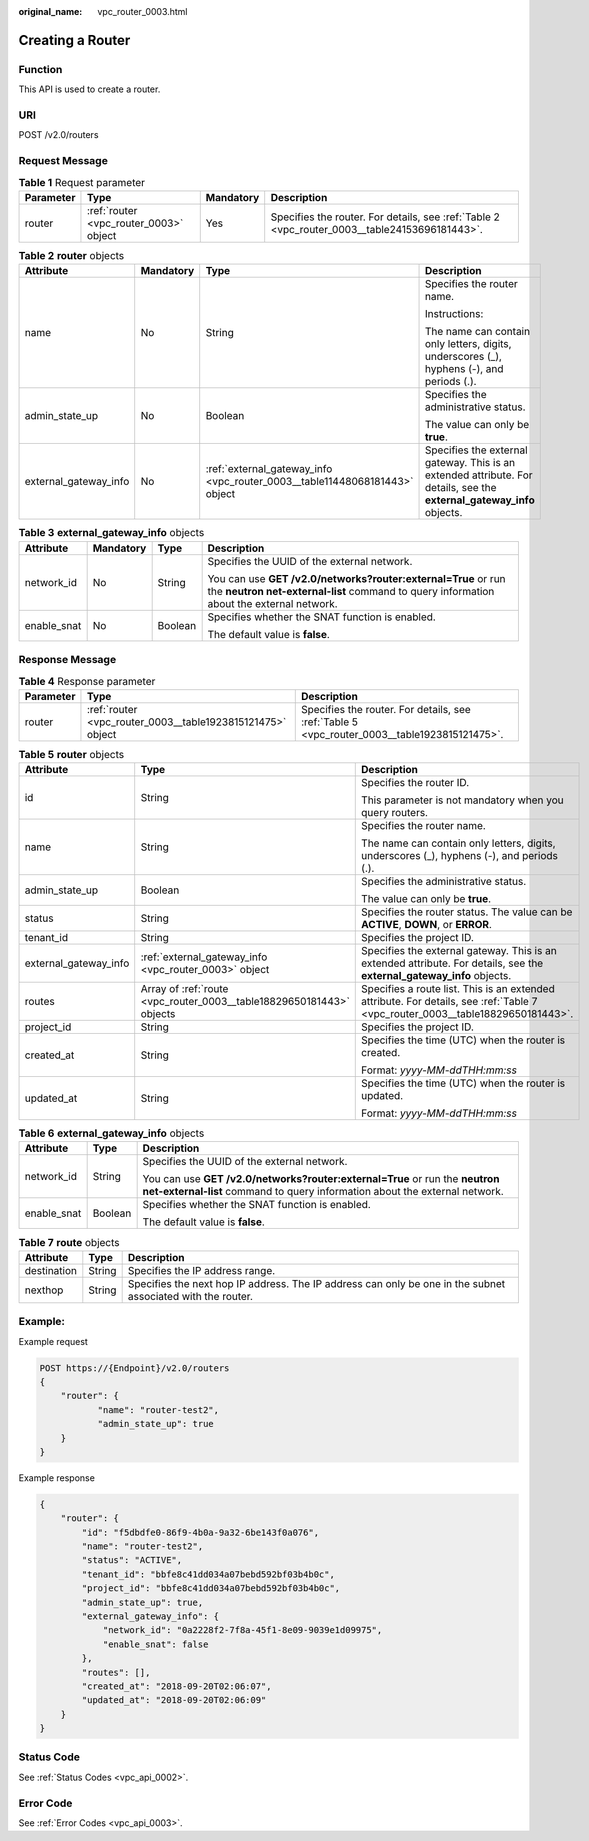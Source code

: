 :original_name: vpc_router_0003.html

.. _vpc_router_0003:

Creating a Router
=================

Function
--------

This API is used to create a router.

URI
---

POST /v2.0/routers

Request Message
---------------

.. table:: **Table 1** Request parameter

   +-----------+----------------------------------------+-----------+-----------------------------------------------------------------------------------------------+
   | Parameter | Type                                   | Mandatory | Description                                                                                   |
   +===========+========================================+===========+===============================================================================================+
   | router    | :ref:`router <vpc_router_0003>` object | Yes       | Specifies the router. For details, see :ref:`Table 2 <vpc_router_0003__table24153696181443>`. |
   +-----------+----------------------------------------+-----------+-----------------------------------------------------------------------------------------------+

.. _vpc_router_0003__table24153696181443:

.. table:: **Table 2** **router** objects

   +-----------------------+-----------------+----------------------------------------------------------------------------+------------------------------------------------------------------------------------------------------------------------+
   | Attribute             | Mandatory       | Type                                                                       | Description                                                                                                            |
   +=======================+=================+============================================================================+========================================================================================================================+
   | name                  | No              | String                                                                     | Specifies the router name.                                                                                             |
   |                       |                 |                                                                            |                                                                                                                        |
   |                       |                 |                                                                            | Instructions:                                                                                                          |
   |                       |                 |                                                                            |                                                                                                                        |
   |                       |                 |                                                                            | The name can contain only letters, digits, underscores (_), hyphens (-), and periods (.).                              |
   +-----------------------+-----------------+----------------------------------------------------------------------------+------------------------------------------------------------------------------------------------------------------------+
   | admin_state_up        | No              | Boolean                                                                    | Specifies the administrative status.                                                                                   |
   |                       |                 |                                                                            |                                                                                                                        |
   |                       |                 |                                                                            | The value can only be **true**.                                                                                        |
   +-----------------------+-----------------+----------------------------------------------------------------------------+------------------------------------------------------------------------------------------------------------------------+
   | external_gateway_info | No              | :ref:`external_gateway_info <vpc_router_0003__table11448068181443>` object | Specifies the external gateway. This is an extended attribute. For details, see the **external_gateway_info** objects. |
   +-----------------------+-----------------+----------------------------------------------------------------------------+------------------------------------------------------------------------------------------------------------------------+

.. _vpc_router_0003__table11448068181443:

.. table:: **Table 3** **external_gateway_info** objects

   +-----------------+-----------------+-----------------+-----------------------------------------------------------------------------------------------------------------------------------------------------------+
   | Attribute       | Mandatory       | Type            | Description                                                                                                                                               |
   +=================+=================+=================+===========================================================================================================================================================+
   | network_id      | No              | String          | Specifies the UUID of the external network.                                                                                                               |
   |                 |                 |                 |                                                                                                                                                           |
   |                 |                 |                 | You can use **GET /v2.0/networks?router:external=True** or run the **neutron net-external-list** command to query information about the external network. |
   +-----------------+-----------------+-----------------+-----------------------------------------------------------------------------------------------------------------------------------------------------------+
   | enable_snat     | No              | Boolean         | Specifies whether the SNAT function is enabled.                                                                                                           |
   |                 |                 |                 |                                                                                                                                                           |
   |                 |                 |                 | The default value is **false**.                                                                                                                           |
   +-----------------+-----------------+-----------------+-----------------------------------------------------------------------------------------------------------------------------------------------------------+

Response Message
----------------

.. table:: **Table 4** Response parameter

   +-----------+------------------------------------------------------------+----------------------------------------------------------------------------------------------+
   | Parameter | Type                                                       | Description                                                                                  |
   +===========+============================================================+==============================================================================================+
   | router    | :ref:`router <vpc_router_0003__table1923815121475>` object | Specifies the router. For details, see :ref:`Table 5 <vpc_router_0003__table1923815121475>`. |
   +-----------+------------------------------------------------------------+----------------------------------------------------------------------------------------------+

.. _vpc_router_0003__table1923815121475:

.. table:: **Table 5** **router** objects

   +-----------------------+----------------------------------------------------------------------+--------------------------------------------------------------------------------------------------------------------------------+
   | Attribute             | Type                                                                 | Description                                                                                                                    |
   +=======================+======================================================================+================================================================================================================================+
   | id                    | String                                                               | Specifies the router ID.                                                                                                       |
   |                       |                                                                      |                                                                                                                                |
   |                       |                                                                      | This parameter is not mandatory when you query routers.                                                                        |
   +-----------------------+----------------------------------------------------------------------+--------------------------------------------------------------------------------------------------------------------------------+
   | name                  | String                                                               | Specifies the router name.                                                                                                     |
   |                       |                                                                      |                                                                                                                                |
   |                       |                                                                      | The name can contain only letters, digits, underscores (_), hyphens (-), and periods (.).                                      |
   +-----------------------+----------------------------------------------------------------------+--------------------------------------------------------------------------------------------------------------------------------+
   | admin_state_up        | Boolean                                                              | Specifies the administrative status.                                                                                           |
   |                       |                                                                      |                                                                                                                                |
   |                       |                                                                      | The value can only be **true**.                                                                                                |
   +-----------------------+----------------------------------------------------------------------+--------------------------------------------------------------------------------------------------------------------------------+
   | status                | String                                                               | Specifies the router status. The value can be **ACTIVE**, **DOWN**, or **ERROR**.                                              |
   +-----------------------+----------------------------------------------------------------------+--------------------------------------------------------------------------------------------------------------------------------+
   | tenant_id             | String                                                               | Specifies the project ID.                                                                                                      |
   +-----------------------+----------------------------------------------------------------------+--------------------------------------------------------------------------------------------------------------------------------+
   | external_gateway_info | :ref:`external_gateway_info <vpc_router_0003>` object                | Specifies the external gateway. This is an extended attribute. For details, see the **external_gateway_info** objects.         |
   +-----------------------+----------------------------------------------------------------------+--------------------------------------------------------------------------------------------------------------------------------+
   | routes                | Array of :ref:`route <vpc_router_0003__table18829650181443>` objects | Specifies a route list. This is an extended attribute. For details, see :ref:`Table 7 <vpc_router_0003__table18829650181443>`. |
   +-----------------------+----------------------------------------------------------------------+--------------------------------------------------------------------------------------------------------------------------------+
   | project_id            | String                                                               | Specifies the project ID.                                                                                                      |
   +-----------------------+----------------------------------------------------------------------+--------------------------------------------------------------------------------------------------------------------------------+
   | created_at            | String                                                               | Specifies the time (UTC) when the router is created.                                                                           |
   |                       |                                                                      |                                                                                                                                |
   |                       |                                                                      | Format: *yyyy-MM-ddTHH:mm:ss*                                                                                                  |
   +-----------------------+----------------------------------------------------------------------+--------------------------------------------------------------------------------------------------------------------------------+
   | updated_at            | String                                                               | Specifies the time (UTC) when the router is updated.                                                                           |
   |                       |                                                                      |                                                                                                                                |
   |                       |                                                                      | Format: *yyyy-MM-ddTHH:mm:ss*                                                                                                  |
   +-----------------------+----------------------------------------------------------------------+--------------------------------------------------------------------------------------------------------------------------------+

.. table:: **Table 6** **external_gateway_info** objects

   +-----------------------+-----------------------+-----------------------------------------------------------------------------------------------------------------------------------------------------------+
   | Attribute             | Type                  | Description                                                                                                                                               |
   +=======================+=======================+===========================================================================================================================================================+
   | network_id            | String                | Specifies the UUID of the external network.                                                                                                               |
   |                       |                       |                                                                                                                                                           |
   |                       |                       | You can use **GET /v2.0/networks?router:external=True** or run the **neutron net-external-list** command to query information about the external network. |
   +-----------------------+-----------------------+-----------------------------------------------------------------------------------------------------------------------------------------------------------+
   | enable_snat           | Boolean               | Specifies whether the SNAT function is enabled.                                                                                                           |
   |                       |                       |                                                                                                                                                           |
   |                       |                       | The default value is **false**.                                                                                                                           |
   +-----------------------+-----------------------+-----------------------------------------------------------------------------------------------------------------------------------------------------------+

.. _vpc_router_0003__table18829650181443:

.. table:: **Table 7** **route** objects

   +-------------+--------+-------------------------------------------------------------------------------------------------------------+
   | Attribute   | Type   | Description                                                                                                 |
   +=============+========+=============================================================================================================+
   | destination | String | Specifies the IP address range.                                                                             |
   +-------------+--------+-------------------------------------------------------------------------------------------------------------+
   | nexthop     | String | Specifies the next hop IP address. The IP address can only be one in the subnet associated with the router. |
   +-------------+--------+-------------------------------------------------------------------------------------------------------------+

Example:
--------

Example request

.. code-block:: text

   POST https://{Endpoint}/v2.0/routers
   {
       "router": {
              "name": "router-test2",
              "admin_state_up": true
       }
   }

Example response

.. code-block::

   {
       "router": {
           "id": "f5dbdfe0-86f9-4b0a-9a32-6be143f0a076",
           "name": "router-test2",
           "status": "ACTIVE",
           "tenant_id": "bbfe8c41dd034a07bebd592bf03b4b0c",
           "project_id": "bbfe8c41dd034a07bebd592bf03b4b0c",
           "admin_state_up": true,
           "external_gateway_info": {
               "network_id": "0a2228f2-7f8a-45f1-8e09-9039e1d09975",
               "enable_snat": false
           },
           "routes": [],
           "created_at": "2018-09-20T02:06:07",
           "updated_at": "2018-09-20T02:06:09"
       }
   }

Status Code
-----------

See :ref:`Status Codes <vpc_api_0002>`.

Error Code
----------

See :ref:`Error Codes <vpc_api_0003>`.
